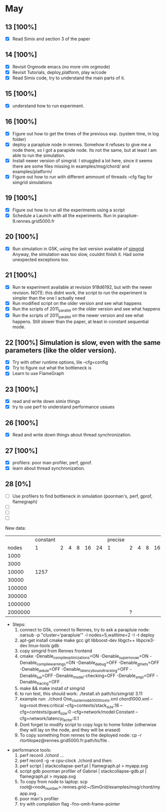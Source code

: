 #+STARTUP: logdone
* May
** 13 [100%]
   - [X] Read Simix and section 3 of the paper
** 14 [100%]
   - [X] Revisit Orgmode emacs (no more vim orgmode)
   - [X] Revisit Tutorials, deploy,platform, play w/code
   - [X] Read Simix code, try to understand the main parts of it.
** 15 [100%]
   - [X] understand how to run experiment.
** 16 [100%]
   - [X] Figure out how to get the times of the previous exp. (system time, in log folder)
   - [X] deploy a parapluie node in rennes. Somehow it refuses to give me a node there, so I got a parapide node. Its not the same, but at least I am able to run the simulation.
   - [X] Install newer version of simgrid. I struggled a lot here, since it seems there are some files missing in examples/msg/chord/ and examples/platform/
   - [X] Figure out how to run with different ammount of threads --cfg flag for simgrid simulations


** 19 [100%]
   - [X] Figure out how to run all the experiments using a script
   - [X] Schedule a Launch with all the experiments. Run in parapluie-9.rennes.grid5000.fr

** 20 [100%] 
   - [X] Run simulation in G5K, using the last version available of [[https://gforge.inria.fr/projects/simgrid/][simgrid]]
	 Anyway, the simulation was too slow, couldnt finish it. Had some unexpected exceptions too.

** 21 [100%]
   - [X] Run te experiment available at revision 918d6192, but with the newer revision. NOTE: this didnt work, the script to run the experiment is simpler than the one I actually need
   - [X] Run modified script on the older version and see what happens
   - [X] Run the scripts of 2011_parallel on the older version and see what happens
   - [X] Run the scripts of 2011_parallel on the newer version and see what happens. Still slower than the paper, at least in constant sequential mode.
** 22 [100%] Simulation is slow, even with the same parameters (like the older version). 
   - [X] Try with other runtime options, lile --cfg=config
   - [X] Try to figure out what the bottleneck is
   - [X] Learn to use FlameGraph
** 23 [100%]
   - [X] read and write down simix things
   - [X] try to use perf to understand performance ussues


** 26 [100%]
   - [X] Read and write down things about thread synchronization.
** 27 [100%]
   - [X] profilers: poor man profiler, perf, gprof.
   - [X] learn about thread synchronization.

** 28 [0%]
   - [ ] Use profilers to find bottleneck in simulation (poorman's, perf, gprof, flamegraph)
   - [ ] 
   - [ ] 
   - [ ] 

 New data:
           |              | constant |   |   |   |    |    | precise |   |   |   |    |    |
           | nodes\thread |        1 | 2 | 4 | 8 | 16 | 24 |       1 | 2 | 4 | 8 | 16 | 24 |
           |         1000 |          |   |   |   |    |    |         |   |   |   |    |    |
           |         3000 |          |   |   |   |    |    |         |   |   |   |    |    |
           |        10000 |     1257 |   |   |   |    |    |         |   |   |   |    |    |
           |        30000 |          |   |   |   |    |    |         |   |   |   |    |    |
           |       100000 |          |   |   |   |    |    |         |   |   |   |    |    |
           |       300000 |          |   |   |   |    |    |         |   |   |   |    |    |
           |      1000000 |          |   |   |   |    |    |         |   |   |   |    |    |
           |      2000000 |          |   |   |   |    |    |         | ? |   |   |    |    |

   - Steps:
     1) connect to G5k, connect to Rennes, try to ask a parapluie node:
       oarsub -p "cluster='parapluie'" -l nodes=5,walltime=2 -I -t deploy
     2) apt-get install cmake make gcc git libboost-dev libgct++ libpcre3-dev linux-tools gdb
     3) copy simgrid from Rennes frontend
     4) cmake -Denable_compile_optimizations=ON -Denable_supernovae=ON -Denable_compile_warnings=ON -Denable_debug=OFF -Denable_gtnets=OFF -Denable_jedule=OFF -Denable_latency_bound_tracking=OFF -Denable_lua=OFF -Denable_model-checking=OFF -Denable_smpi=OFF -Denable_tracing=OFF .
     5) make && make install of simgrid
     6) to run test, this should work:  ./testall.sh path/to/simgrid/ 3.11
     7) example run: ./chord One_cluster_nobb_1000_hosts.xml chord1000.xml --log=root.thres:critical --cfg=contexts/stack_size:16 --cfg=contexts/guard_size:0 --cfg=network/model:Constant --cfg=network/latency_factor:0.1
     8) Dont forget to modify script to copy logs to home folder (otherwise they will lay on the node, and they will be erased)
     9) To copy something from rennes to the deployed node: cp -r rtortilopez@rennes.grid5000.fr:path/to/file . 

  - performance tools:
    1) perf record ./chord ...
    2) perf record -g -e cpu-clock ./chord and then:
    3) perf script | stackcollapse-perf.pl | flamegraph.pl > myapp.svg
    4) script gdb poorman profiler of Gabriel | stackcollapse-gdb.pl | flamegraph.pl > myapp.svg
    5) To copy from node to laptop: scp root@<node_number>.rennes.grid:~/SimGrid/examples/msg/chord/myapp.svg .
    6) poor man's profiler
    7) try with compilation flag -fno-omit-frame-pointer
